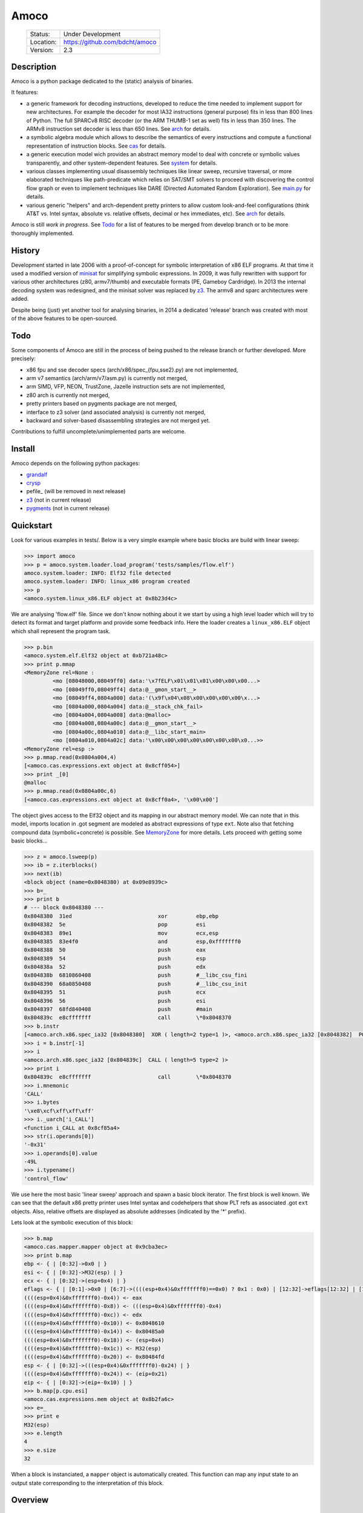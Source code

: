 =====
Amoco
=====
 +-----------+-----------------------------------+
 | Status:   | Under Development                 |
 +-----------+-----------------------------------+
 | Location: | https://github.com/bdcht/amoco    |
 +-----------+-----------------------------------+
 | Version:  | 2.3                               |
 +-----------+-----------------------------------+

Description
===========

Amoco is a python package dedicated to the (static) analysis of binaries.

It features:

- a generic framework for decoding instructions, developed to reduce
  the time needed to implement support for new architectures.
  For example the decoder for most IA32 instructions (general purpose)
  fits in less than 800 lines of Python.
  The full SPARCv8 RISC decoder (or the ARM THUMB-1 set as well) fits
  in less than 350 lines. The ARMv8 instruction set decoder is less than
  650 lines. See arch_ for details.
- a symbolic algebra module which allows to describe the semantics of
  every instructions and compute a functional representation of instruction
  blocks. See cas_ for details.
- a generic execution model wich provides an abstract memory model to deal
  with concrete or symbolic values transparently, and other system-dependent
  features. See system_ for details.
- various classes implementing usual disassembly techniques like linear sweep,
  recursive traversal, or more elaborated techniques like path-predicate
  which relies on SAT/SMT solvers to proceed with discovering the control
  flow graph or even to implement techniques like DARE (Directed Automated
  Random Exploration). See main.py_ for details.
- various generic "helpers" and arch-dependent pretty printers to allow
  custom look-and-feel configurations (think AT&T vs. Intel syntax,
  absolute vs. relative offsets, decimal or hex immediates, etc).
  See arch_ for details.

Amoco is still *work in progress*. See Todo_ for a list of features to be
merged from develop branch or to be more thoroughly implemented.

History
=======

Development started in late 2006 with a proof-of-concept for symbolic
interpretation of x86 ELF programs. At that time it used a modified
version of minisat_ for simplifying symbolic expressions.
In 2009, it was fully rewritten with support for various other architectures
(z80, armv7/thumb) and executable formats (PE, Gameboy Cardridge).
In 2013 the internal decoding system was redesigned, and the minisat solver
was replaced by z3_. The armv8 and sparc architectures were added.

Despite being (just) yet another tool for analysing binaries,
in 2014 a dedicated 'release' branch was created with most of the above
features to be open-sourced.

Todo
====

Some components of Amoco are still in the
process of being pushed to the release branch or further developed.
More precisely:

- x86 fpu and sse decoder specs (arch/x86/spec_{fpu,sse2}.py) are not implemented,
- arm v7 semantics (arch/arm/v7/asm.py) is currently not merged,
- arm SIMD, VFP, NEON, TrustZone, Jazelle instruction sets are not implemented,
- z80 arch is currently not merged,
- pretty printers based on pygments package are not merged,
- interface to z3 solver (and associated analysis) is currently not merged,
- backward and solver-based disassembling strategies are not merged yet.

Contributions to fulfill uncomplete/unimplemented parts are welcome.

Install
=======

Amoco depends on the following python packages:

- grandalf_
- crysp_
- pefile_ (will be removed in next release)
- z3_  (not in current release)
- pygments_ (not in current release)

Quickstart
==========

Look for various examples in tests/. Below is a very simple example where
basic blocks are build with linear sweep:

.. sourcecode:: python

 >>> import amoco
 >>> p = amoco.system.loader.load_program('tests/samples/flow.elf')
 amoco.system.loader: INFO: Elf32 file detected
 amoco.system.loader: INFO: linux_x86 program created
 >>> p
 <amoco.system.linux_x86.ELF object at 0x8b23d4c>


We are analysing 'flow.elf' file. Since we don't know nothing about it
we start by using a high level loader which will try to detect its format
and target platform and provide some feedback info. Here the loader
creates a ``linux_x86.ELF`` object which shall represent the program task.

.. sourcecode:: python

 >>> p.bin
 <amoco.system.elf.Elf32 object at 0xb721a48c>
 >>> print p.mmap
 <MemoryZone rel=None :
          <mo [08048000,08049ff0] data:'\x7fELF\x01\x01\x01\x00\x00\x00...>
          <mo [08049ff0,08049ff4] data:@__gmon_start__>
          <mo [08049ff4,0804a000] data:'(\x9f\x04\x08\x00\x00\x00\x00\x...>
          <mo [0804a000,0804a004] data:@__stack_chk_fail>
          <mo [0804a004,0804a008] data:@malloc>
          <mo [0804a008,0804a00c] data:@__gmon_start__>
          <mo [0804a00c,0804a010] data:@__libc_start_main>
          <mo [0804a010,0804a02c] data:'\x00\x00\x00\x00\x00\x00\x00\x0...>>
 <MemoryZone rel=esp :>
 >>> p.mmap.read(0x0804a004,4)
 [<amoco.cas.expressions.ext object at 0x8cff054>]
 >>> print _[0]
 @malloc
 >>> p.mmap.read(0x0804a00c,6)
 [<amoco.cas.expressions.ext object at 0x8cff0a4>, '\x00\x00']


The object gives access to the Elf32 object and its mapping in our abstract
memory model. We can note that in this model, imports location in .got segment
are modeled as abstract expressions of type ``ext``. Note also that fetching
compound data (symbolic+concrete) is possible. See MemoryZone_ for more details.
Lets proceed with getting some basic blocks...

.. sourcecode:: python

 >>> z = amoco.lsweep(p)
 >>> ib = z.iterblocks()
 >>> next(ib)
 <block object (name=0x8048380) at 0x09e8939c>
 >>> b=_
 >>> print b
 # --- block 0x8048380 ---
 0x8048380  31ed                           xor         ebp,ebp
 0x8048382  5e                             pop         esi
 0x8048383  89e1                           mov         ecx,esp
 0x8048385  83e4f0                         and         esp,0xfffffff0
 0x8048388  50                             push        eax
 0x8048389  54                             push        esp
 0x804838a  52                             push        edx
 0x804838b  6810860408                     push        #__libc_csu_fini
 0x8048390  68a0850408                     push        #__libc_csu_init
 0x8048395  51                             push        ecx
 0x8048396  56                             push        esi
 0x8048397  68fd840408                     push        #main
 0x804839c  e8cfffffff                     call        \*0x8048370
 >>> b.instr
 [<amoco.arch.x86.spec_ia32 [0x8048380]  XOR ( length=2 type=1 )>, <amoco.arch.x86.spec_ia32 [0x8048382]  POP ( length=1 type=1 )>, <amoco.arch.x86.spec_ia32 [0x8048383]  MOV ( length=2 type=1 )>, <amoco.arch.x86.spec_ia32 [0x8048385]  AND ( length=3 type=1 )>, <amoco.arch.x86.spec_ia32 [0x8048388]  PUSH ( length=1 type=1 )>, <amoco.arch.x86.spec_ia32 [0x8048389]  PUSH ( length=1 type=1 )>, <amoco.arch.x86.spec_ia32 [0x804838a]  PUSH ( length=1 type=1 )>, <amoco.arch.x86.spec_ia32 [0x804838b]  PUSH ( length=5 type=1 )>, <amoco.arch.x86.spec_ia32 [0x8048390]  PUSH ( length=5 type=1 )>, <amoco.arch.x86.spec_ia32 [0x8048395]  PUSH ( length=1 type=1 )>, <amoco.arch.x86.spec_ia32 [0x8048396]  PUSH ( length=1 type=1 )>, <amoco.arch.x86.spec_ia32 [0x8048397]  PUSH ( length=5 type=1 )>, <amoco.arch.x86.spec_ia32 [0x804839c]  CALL ( length=5 type=2 )>]
 >>> i = b.instr[-1]
 >>> i
 <amoco.arch.x86.spec_ia32 [0x804839c]  CALL ( length=5 type=2 )>
 >>> print i
 0x804839c  e8cfffffff                     call        \*0x8048370
 >>> i.mnemonic
 'CALL'
 >>> i.bytes
 '\xe8\xcf\xff\xff\xff'
 >>> i._uarch['i_CALL']
 <function i_CALL at 0x8cf85a4>
 >>> str(i.operands[0])
 '-0x31'
 >>> i.operands[0].value
 -49L
 >>> i.typename()
 'control_flow'


We use here the most basic 'linear sweep' approach and spawn a basic
block iterator. The first block is well known. We can see that the default
x86 pretty printer uses Intel syntax and codehelpers that show PLT refs
as associated .got ``ext`` objects. Also, relative offsets are displayed
as absolute addresses (indicated by the '*' prefix).

Lets look at the symbolic execution of this block:

.. sourcecode:: python

 >>> b.map
 <amoco.cas.mapper.mapper object at 0x9cba3ec>
 >>> print b.map
 ebp <- { | [0:32]->0x0 | }
 esi <- { | [0:32]->M32(esp) | }
 ecx <- { | [0:32]->(esp+0x4) | }
 eflags <- { | [0:1]->0x0 | [6:7]->((((esp+0x4)&0xfffffff0)==0x0) ? 0x1 : 0x0) | [12:32]->eflags[12:32] | [11:12]->0x0 | [8:11]->eflags[8:11] | [1:6]->eflags[1:6] | [7:8]->((((esp+0x4)&0xfffffff0)<0x0) ? 0x1 : 0x0) | }
 ((((esp+0x4)&0xfffffff0)-0x4)) <- eax
 ((((esp+0x4)&0xfffffff0)-0x8)) <- (((esp+0x4)&0xfffffff0)-0x4)
 ((((esp+0x4)&0xfffffff0)-0xc)) <- edx
 ((((esp+0x4)&0xfffffff0)-0x10)) <- 0x8048610
 ((((esp+0x4)&0xfffffff0)-0x14)) <- 0x80485a0
 ((((esp+0x4)&0xfffffff0)-0x18)) <- (esp+0x4)
 ((((esp+0x4)&0xfffffff0)-0x1c)) <- M32(esp)
 ((((esp+0x4)&0xfffffff0)-0x20)) <- 0x80484fd
 esp <- { | [0:32]->(((esp+0x4)&0xfffffff0)-0x24) | }
 ((((esp+0x4)&0xfffffff0)-0x24)) <- (eip+0x21)
 eip <- { | [0:32]->(eip+-0x10) | }
 >>> b.map[p.cpu.esi]
 <amoco.cas.expressions.mem object at 0x8b2fa6c>
 >>> e=_
 >>> print e
 M32(esp)
 >>> e.length
 4
 >>> e.size
 32


When a block is instanciated, a ``mapper`` object is automatically created.
This function can map any input state to an output state corresponding to the
interpretation of this block.

Overview
========

main.py
-------

code.py
-------

cfg.py
------

system
------

MemoryZone
~~~~~~~~~~

arch
----

cas
---

.. _grandalf: https://github.com/bdcht/grandalf
.. _crysp: https://github.com/bdcht/crysp
.. _minisat: http://minisat.se/
.. _z3: http://z3.codeplex.com/
.. _pygments: http://pygments.org/
